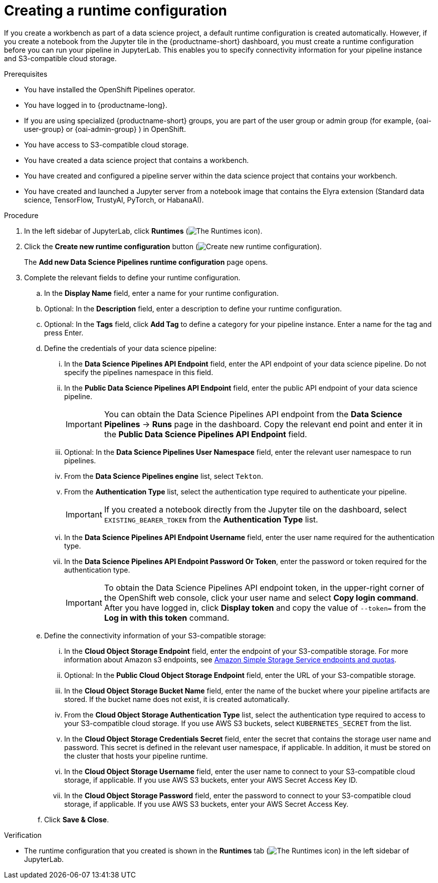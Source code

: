 :_module-type: PROCEDURE

[id="creating-a-runtime-configuration_{context}"]
= Creating a runtime configuration

[role='_abstract']
If you create a workbench as part of a data science project, a default runtime configuration is created automatically. However, if you create a notebook from the Jupyter tile in the {productname-short} dashboard, you must create a runtime configuration before you can run your pipeline in JupyterLab. This enables you to specify connectivity information for your pipeline instance and S3-compatible cloud storage.

.Prerequisites
* You have installed the OpenShift Pipelines operator.
* You have logged in to {productname-long}.
ifndef::upstream[]
* If you are using specialized {productname-short} groups, you are part of the user group or admin group (for example, {oai-user-group} or {oai-admin-group} ) in OpenShift.
endif::[]
ifdef::upstream[]
* If you are using specialized {productname-short} groups, you are part of the user group or admin group (for example, `{odh-user-group}` or `{odh-admin-group}`) in OpenShift.
endif::[]
* You have access to S3-compatible cloud storage.
* You have created a data science project that contains a workbench.
* You have created and configured a pipeline server within the data science project that contains your workbench.
* You have created and launched a Jupyter server from a notebook image that contains the Elyra extension (Standard data science, TensorFlow, TrustyAI, PyTorch, or HabanaAI).

.Procedure
. In the left sidebar of JupyterLab, click *Runtimes* (image:images/jupyter-runtimes-sidebar.png[The Runtimes icon]).
. Click the *Create new runtime configuration* button (image:images/jupyter-create-runtime.png[Create new runtime configuration]).
+
The *Add new Data Science Pipelines runtime configuration* page opens.
. Complete the relevant fields to define your runtime configuration.
.. In the *Display Name* field, enter a name for your runtime configuration.
.. Optional: In the *Description* field, enter a description to define your runtime configuration.
.. Optional: In the *Tags* field, click *Add Tag* to define a category for your pipeline instance. Enter a name for the tag and press Enter.
.. Define the credentials of your data science pipeline:
... In the *Data Science Pipelines API Endpoint* field, enter the API endpoint of your data science pipeline. Do not specify the pipelines namespace in this field.
//+
//[IMPORTANT]
//====
//To obtain the Data Science Pipelines API endpoint, x.
//====
... In the *Public Data Science Pipelines API Endpoint* field, enter the public API endpoint of your data science pipeline.
+
[IMPORTANT]
====
You can obtain the Data Science Pipelines API endpoint from the *Data Science Pipelines* -> *Runs* page in the dashboard. Copy the relevant end point and enter it in the *Public Data Science Pipelines API Endpoint* field.
====
... Optional: In the *Data Science Pipelines User Namespace* field, enter the relevant user namespace to run pipelines.
... From the *Data Science Pipelines engine* list, select `Tekton`.
... From the *Authentication Type* list, select the authentication type required to authenticate your pipeline.
+
[IMPORTANT]
====
If you created a notebook directly from the Jupyter tile on the dashboard, select `EXISTING_BEARER_TOKEN` from the *Authentication Type* list.
====
... In the *Data Science Pipelines API Endpoint Username* field, enter the user name required for the authentication type.
... In the *Data Science Pipelines API Endpoint Password Or Token*, enter the password or token required for the authentication type.
+
[IMPORTANT]
====
To obtain the Data Science Pipelines API endpoint token, in the upper-right corner of the OpenShift web console, click your user name and select *Copy login command*. After you have logged in, click *Display token* and copy the value of `--token=` from the *Log in with this token* command.
====
.. Define the connectivity information of your S3-compatible storage:
... In the *Cloud Object Storage Endpoint* field, enter the endpoint of your S3-compatible storage. For more information about Amazon s3 endpoints, see link:https://docs.aws.amazon.com/general/latest/gr/s3.html[Amazon Simple Storage Service endpoints and quotas].
... Optional: In the *Public Cloud Object Storage Endpoint* field, enter the URL of your S3-compatible storage.
... In the *Cloud Object Storage Bucket Name* field, enter the name of the bucket where your pipeline artifacts are stored. If the bucket name does not exist, it is created automatically.
... From the *Cloud Object Storage Authentication Type* list, select the authentication type required to access to your S3-compatible cloud storage. If you use AWS S3 buckets, select `KUBERNETES_SECRET` from the list.
... In the *Cloud Object Storage Credentials Secret* field, enter the secret that contains the storage user name and password. This secret is defined in the relevant user namespace, if applicable. In addition, it must be stored on the cluster that hosts your pipeline runtime.
... In the *Cloud Object Storage Username* field, enter the user name to connect to your S3-compatible cloud storage, if applicable. If you use AWS S3 buckets, enter your AWS Secret Access Key ID.
... In the *Cloud Object Storage Password* field, enter the password to connect to your S3-compatible cloud storage, if applicable. If you use AWS S3 buckets, enter your AWS Secret Access Key.
.. Click *Save & Close*.

.Verification
* The runtime configuration that you created is shown in the *Runtimes* tab (image:images/jupyter-runtimes-sidebar.png[The Runtimes icon]) in the left sidebar of JupyterLab.

//[role='_additional-resources']
//.Additional resources//
